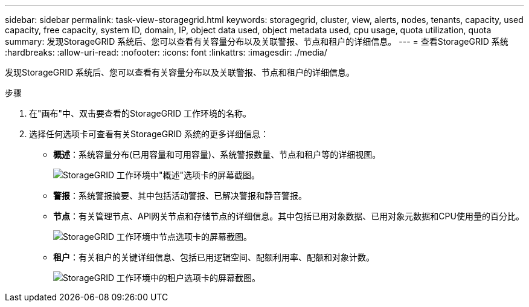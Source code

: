 ---
sidebar: sidebar 
permalink: task-view-storagegrid.html 
keywords: storagegrid, cluster, view, alerts, nodes, tenants, capacity, used capacity, free capacity, system ID, domain, IP, object data used, object metadata used, cpu usage, quota utilization, quota 
summary: 发现StorageGRID 系统后、您可以查看有关容量分布以及关联警报、节点和租户的详细信息。 
---
= 查看StorageGRID 系统
:hardbreaks:
:allow-uri-read: 
:nofooter: 
:icons: font
:linkattrs: 
:imagesdir: ./media/


发现StorageGRID 系统后、您可以查看有关容量分布以及关联警报、节点和租户的详细信息。

.步骤
. 在"画布"中、双击要查看的StorageGRID 工作环境的名称。
. 选择任何选项卡可查看有关StorageGRID 系统的更多详细信息：
+
** *概述*：系统容量分布(已用容量和可用容量)、系统警报数量、节点和租户等的详细视图。
+
image:screenshot-overview.png["StorageGRID 工作环境中\"概述\"选项卡的屏幕截图。"]

** *警报*：系统警报摘要、其中包括活动警报、已解决警报和静音警报。
** *节点*：有关管理节点、API网关节点和存储节点的详细信息。其中包括已用对象数据、已用对象元数据和CPU使用量的百分比。
+
image:screenshot-nodes.png["StorageGRID 工作环境中节点选项卡的屏幕截图。"]

** *租户*：有关租户的关键详细信息、包括已用逻辑空间、配额利用率、配额和对象计数。
+
image:screenshot-tenants.png["StorageGRID 工作环境中的租户选项卡的屏幕截图。"]




